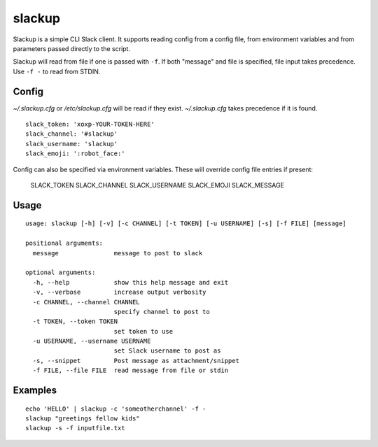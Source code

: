 *******
slackup
*******

Slackup is a simple CLI Slack client.
It supports reading config from a config file, from environment variables and from parameters passed directly to the script.

Slackup will read from file if one is passed with ``-f``. If both "message" and file is specified, file input takes precedence. Use ``-f -`` to read from STDIN.

======
Config
======
`~/.slackup.cfg` or `/etc/slackup.cfg` will be read if they exist. `~/.slackup.cfg` takes precedence if it is found.
::

    slack_token: 'xoxp-YOUR-TOKEN-HERE'
    slack_channel: '#slackup'
    slack_username: 'slackup'
    slack_emoji: ':robot_face:'

Config can also be specified via environment variables. These will override config file entries if present:

    SLACK_TOKEN
    SLACK_CHANNEL
    SLACK_USERNAME
    SLACK_EMOJI
    SLACK_MESSAGE


=====
Usage
=====
::

    usage: slackup [-h] [-v] [-c CHANNEL] [-t TOKEN] [-u USERNAME] [-s] [-f FILE] [message]
    
    positional arguments:
      message               message to post to slack
    
    optional arguments:
      -h, --help            show this help message and exit
      -v, --verbose         increase output verbosity
      -c CHANNEL, --channel CHANNEL
                            specify channel to post to
      -t TOKEN, --token TOKEN
                            set token to use
      -u USERNAME, --username USERNAME
                            set Slack username to post as
      -s, --snippet         Post message as attachment/snippet
      -f FILE, --file FILE  read message from file or stdin


========
Examples
========
::

    echo 'HELLO' | slackup -c 'someotherchannel' -f -
    slackup "greetings fellow kids"
    slackup -s -f inputfile.txt
    
